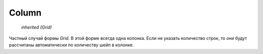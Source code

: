 Column
------

    `inherited (Grid)`

Частный случай формы `Grid`. В этой форме всегда одна колонка.
Если не указать количество строк, то они будут рассчитаны автоматически
по количеству шейп в колонке.
